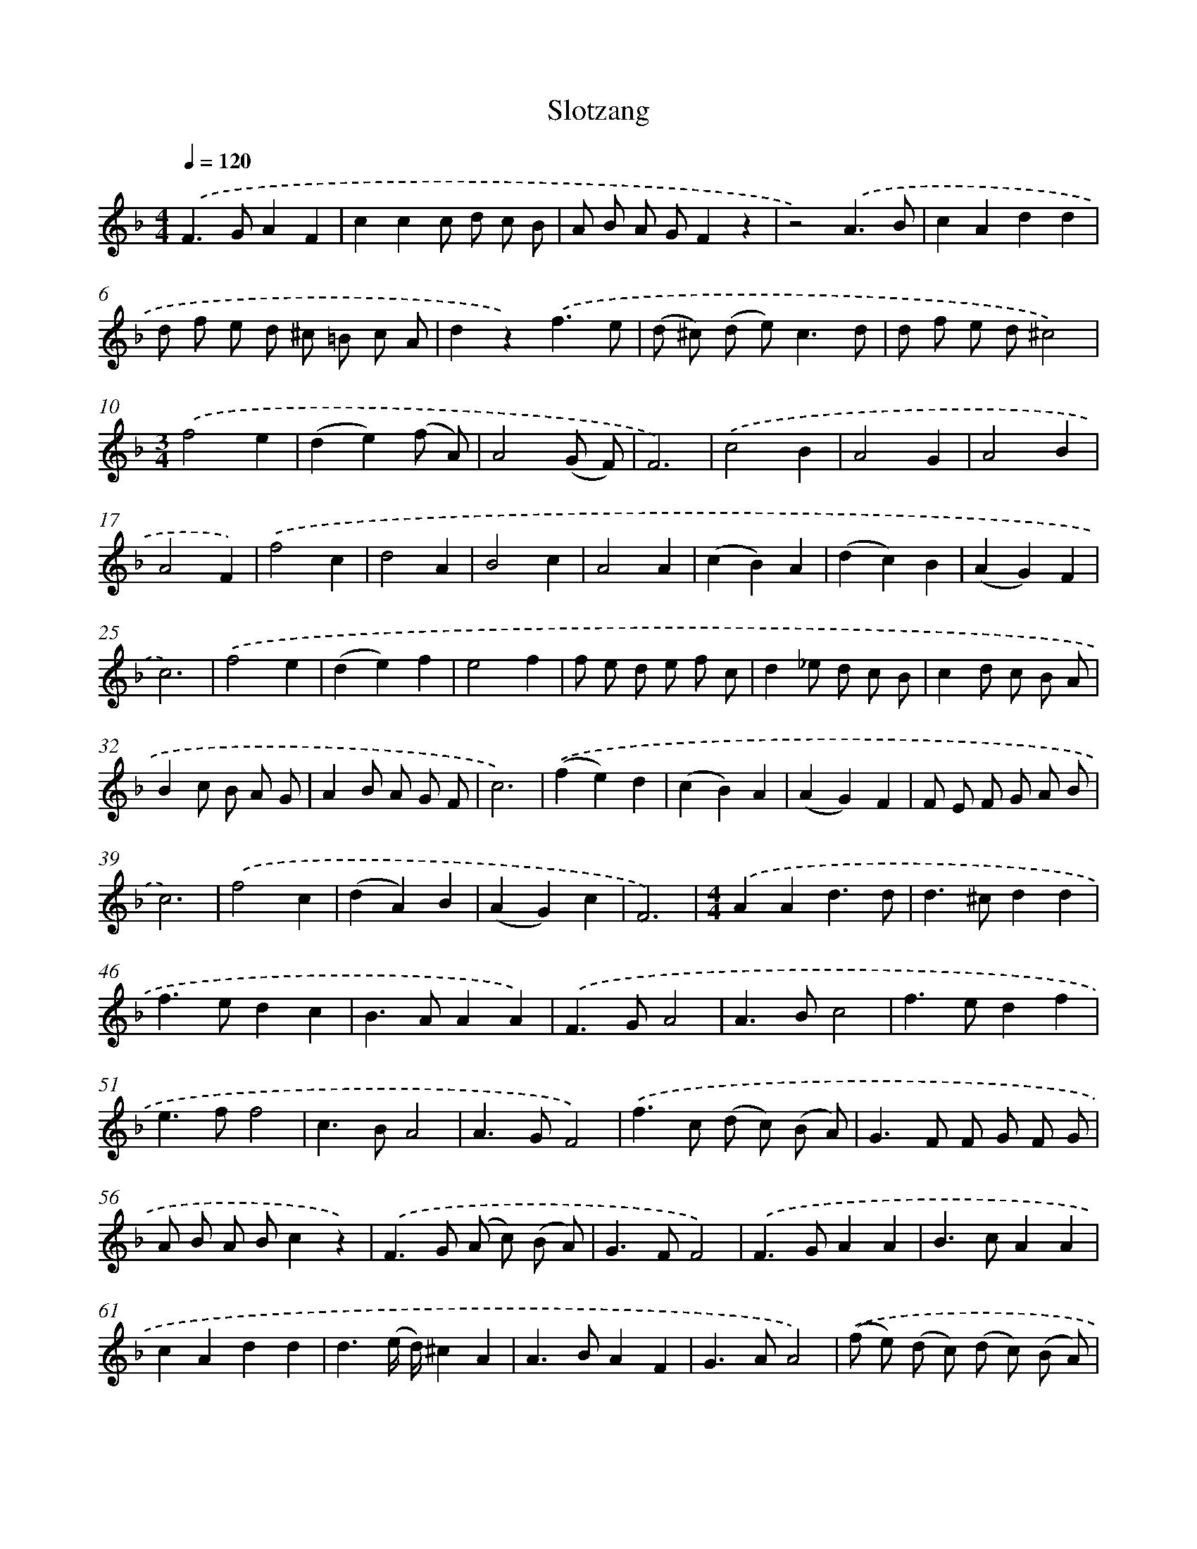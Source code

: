 X: 16655
T: Slotzang
%%abc-version 2.0
%%abcx-abcm2ps-target-version 5.9.1 (29 Sep 2008)
%%abc-creator hum2abc beta
%%abcx-conversion-date 2018/11/01 14:38:05
%%humdrum-veritas 2136632790
%%humdrum-veritas-data 1513266797
%%continueall 1
%%barnumbers 0
L: 1/8
M: 4/4
Q: 1/4=120
K: F clef=treble
.('F2>G2A2F2 |
c2c2c d c B |
A B A GF2z2 |
z4).('A3B |
c2A2d2d2 |
d f e d ^c =B c A |
d2z2).('f3e |
(d ^c) (d e2<)c2d |
d f e d^c4) |
[M:3/4].('f4e2 |
(d2e2)(f A) |
A4(G F) |
F6) |
.('c4B2 |
A4G2 |
A4B2 |
A4F2) |
.('f4c2 |
d4A2 |
B4c2 |
A4A2 |
(c2B2)A2 |
(d2c2)B2 |
(A2G2)F2 |
c6) |
.('f4e2 |
(d2e2)f2 |
e4f2 |
f e d e f c |
d2_e d c B |
c2d c B A |
B2c B A G |
A2B A G F |
c6) |
.('(f2e2)d2 |
(c2B2)A2 |
(A2G2)F2 |
F E F G A B |
c6) |
.('f4c2 |
(d2A2)B2 |
(A2G2)c2 |
F6) |
[M:4/4].('A2A2d3d |
d2>^c2d2d2 |
f2>e2d2c2 |
B2>A2A2A2) |
.('F2>G2A4 |
A2>B2c4 |
f2>e2d2f2 |
e2>f2f4 |
c2>B2A4 |
A2>G2F4) |
.('f2>c2 (d c) (B A) |
G2>F2 F G F G |
A B A Bc2z2) |
.('F2>G2 (A c) (B A) |
G2>F2F4) |
.('F2>G2A2A2 |
B2>c2A2A2 |
c2A2d2d2 |
d3(e/ d/)^c2A2 |
A2>B2A2F2 |
G2>A2A4) |
.('(f e) (d c) (d c) (B A) |
G2>F2 F E F G |
A F G A B G A B |
c A B cF2G2 |
f2>c2d2(A/ B/ c) |
B2>A2A4) |
.('A2>A2B3A |
B2>c2A2A2 |
d2>c2B2A2 |
G2>F2c2c2) |
.('f2>c2d4 |
A2>B2c4 |
f2>e2d2f2 |
e2>f2f4) |
.('F2>G2A2F2 |
c2c2c d c B |
A B A GF2z2 |
z4).('A3B |
c2A2d2d2 |
d f e d ^c =B c A |
d2z2).('f3e |
(d ^c) (d e2<)c2d |
d f e d^c4) |
[M:3/4].('f4e2 |
(d2e2)(f A) |
A4(G F) |
F6) |
.('c4B2 |
A4G2 |
A4B2 |
A4F2) |
.('f4c2 |
d4A2 |
B4c2 |
A4A2) |
.('(c2B2)A2 |
(d2c2)B2 |
(A2G2)F2 |
c6) |
.('f4e2 |
(d2e2)f2 |
e4f2 |
f e d e f c |
d2_e d c B |
c2d c B A |
B2c B A G |
A2B A G F |
c6) |
.('(f2e2)d2 |
(c2B2)A2 |
(A2G2)F2 |
F E F G A B |
c6) |
.('f4c2 |
(d2A2)B2 |
(A2G2)c2 |
F6) |]
